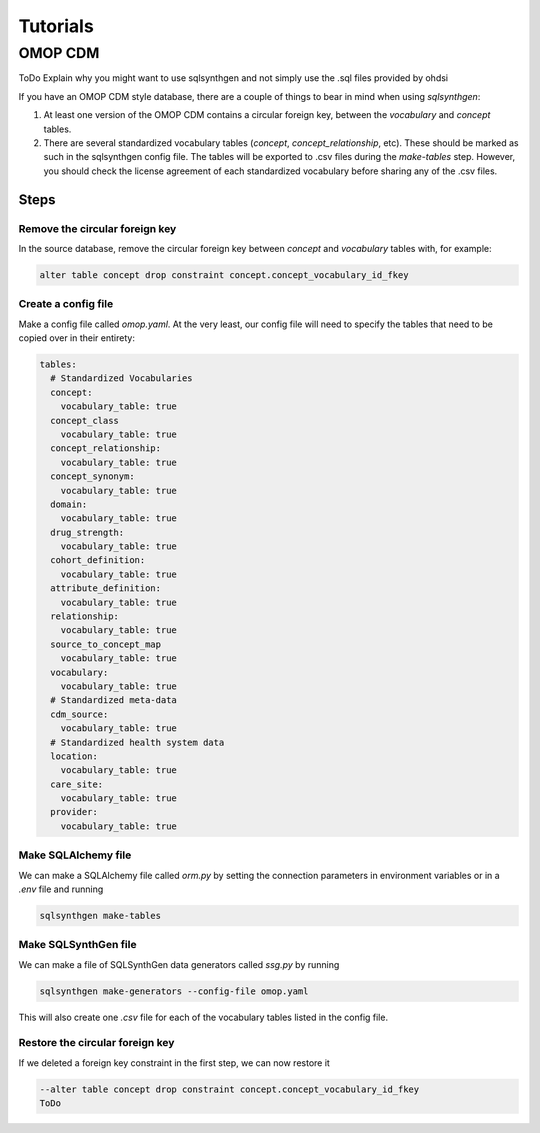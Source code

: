 Tutorials
=========

OMOP CDM
--------

ToDo Explain why you might want to use sqlsynthgen and not simply use the .sql files provided by ohdsi

If you have an OMOP CDM style database, there are a couple of things to bear in mind when using `sqlsynthgen`:

1. At least one version of the OMOP CDM contains a circular foreign key, between the `vocabulary` and `concept` tables.
2. There are several standardized vocabulary tables (`concept`, `concept_relationship`, etc).
   These should be marked as such in the sqlsynthgen config file.
   The tables will be exported to .csv files during the `make-tables` step.
   However, you should check the license agreement of each standardized vocabulary before sharing any of the .csv files.

Steps
~~~~~

Remove the circular foreign key
+++++++++++++++++++++++++++++++

In the source database, remove the circular foreign key between `concept` and `vocabulary` tables with, for example:

.. code-block:: sql

  alter table concept drop constraint concept.concept_vocabulary_id_fkey

Create a config file
++++++++++++++++++++

Make a config file called `omop.yaml`.
At the very least, our config file will need to specify the tables that need to be copied over in their entirety:

.. code-block:: yaml

  tables:
    # Standardized Vocabularies
    concept:
      vocabulary_table: true
    concept_class
      vocabulary_table: true
    concept_relationship:
      vocabulary_table: true
    concept_synonym:
      vocabulary_table: true
    domain:
      vocabulary_table: true
    drug_strength:
      vocabulary_table: true
    cohort_definition:
      vocabulary_table: true
    attribute_definition:
      vocabulary_table: true
    relationship:
      vocabulary_table: true
    source_to_concept_map
      vocabulary_table: true
    vocabulary:
      vocabulary_table: true
    # Standardized meta-data
    cdm_source:
      vocabulary_table: true
    # Standardized health system data
    location:
      vocabulary_table: true
    care_site:
      vocabulary_table: true
    provider:
      vocabulary_table: true

Make SQLAlchemy file
++++++++++++++++++++

We can make a SQLAlchemy file called `orm.py` by setting the connection parameters in environment variables or in a `.env` file and running

.. code-block:: shell

  sqlsynthgen make-tables

Make SQLSynthGen file
+++++++++++++++++++++

We can make a file of SQLSynthGen data generators called `ssg.py` by running

.. code-block:: shell

  sqlsynthgen make-generators --config-file omop.yaml

This will also create one `.csv` file for each of the vocabulary tables listed in the config file.


Restore the circular foreign key
++++++++++++++++++++++++++++++++

If we deleted a foreign key constraint in the first step, we can now restore it

.. code-block:: sql

  --alter table concept drop constraint concept.concept_vocabulary_id_fkey
  ToDo
